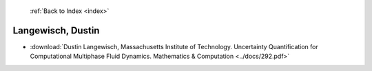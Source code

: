  :ref:`Back to Index <index>`

Langewisch, Dustin
------------------

* :download:`Dustin Langewisch, Massachusetts Institute of Technology. Uncertainty Quantification for Computational Multiphase Fluid Dynamics. Mathematics & Computation <../docs/292.pdf>`
